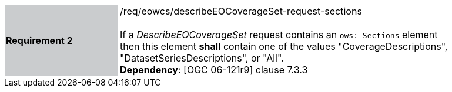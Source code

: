 [#/req/eowcs/describeEOCoverageSet-request-sections,reftext='Requirement {counter:requirement_id} /req/eowcs/describeEOCoverageSet-request-sections']
[width="90%",cols="2,6"]
|===
|*Requirement {counter:requirement_id}* {set:cellbgcolor:#CACCCE}|/req/eowcs/describeEOCoverageSet-request-sections +
 +
If a _DescribeEOCoverageSet_ request contains an `ows: Sections` element then
this element *shall* contain one of the values "CoverageDescriptions",
"DatasetSeriesDescriptions", or "All". +
*Dependency*: [OGC 06-121r9] clause 7.3.3 {set:cellbgcolor:#FFFFFF}
|===
